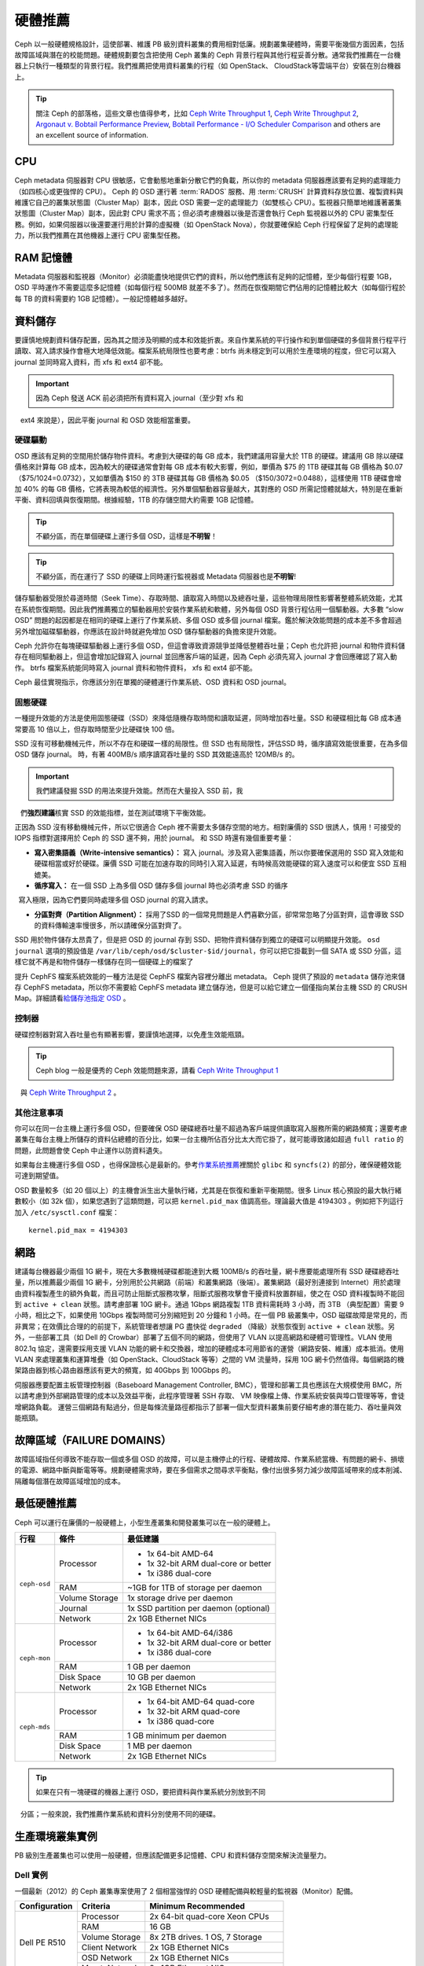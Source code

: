 ==========
 硬體推薦
==========

Ceph 以一般硬體規格設計，這使部署、維護 PB 級別資料叢集的費用相對低廉。規劃叢集硬\
體時，需要平衡幾個方面因素，包括故障區域與潛在的校能問題。硬體規劃要包含把使\
用 Ceph 叢集的 Ceph 背景行程與其他行程妥善分散。通常我們推薦在一台機器上只執\
行一種類型的背景行程。我們推薦把使用資料叢集的行程（如 OpenStack、 \
CloudStack等雲端平台）安裝在別台機器上。


.. tip:: 關注 Ceph 的部落格，這些文章也值得參考，比如 `Ceph Write Throughput 1`_,
   `Ceph Write Throughput 2`_, `Argonaut v. Bobtail Performance Preview`_, 
   `Bobtail Performance - I/O Scheduler Comparison`_ and others are an
   excellent source of information. 


CPU
===

Ceph metadata 伺服器對 CPU 很敏感，它會動態地重新分散它們的負載，所以你的 metadata 伺服\
器應該要有足夠的處理能力（如四核心或更強悍的 CPU）。 Ceph 的 OSD 運行著 \
:term:`RADOS` 服務、用 :term:`CRUSH` 計算資料存放位置、複製資料與維護它自己的\
叢集狀態圖（Cluster Map）副本，因此 OSD 需要一定的處理能力（如雙核心 CPU）。監視器只簡單地維\
護著叢集狀態圖（Cluster Map）副本，因此對 CPU 需求不高；但必須考慮機器以後是否還會執行 Ceph \
監視器以外的 CPU 密集型任務。例如，如果伺服器以後還要運行用於計算的虛擬機（如 \
OpenStack Nova），你就要確保給 Ceph 行程保留了足夠的處理能力，所以我們推薦在\
其他機器上運行 CPU 密集型任務。


RAM 記憶體
=======

Metadata 伺服器和監視器（Monitor）必須能盡快地提供它們的資料，所以他們應該有足夠的記憶體，\
至少每個行程要 1GB，OSD 平時運作不需要這麼多記憶體（如每個行程 500MB 就差不多了）。\
然而在恢復期間它們佔用的記憶體比較大（如每個行程於每 TB 的資料需要約 1GB 記憶體）。一般記\
憶體越多越好。


資料儲存
========

要謹慎地規劃資料儲存配置，因為其之間涉及明顯的成本和效能折衷。來自作業系統的平\
行操作和到單個硬碟的多個背景行程平行讀取、寫入請求操作會極大地降低效能。檔案系統\
局限性也要考慮：btrfs 尚未穩定到可以用於生產環境的程度，但它可以寫入 journal 並\
同時寫入資料，而 xfs 和 ext4 卻不能。

.. important:: 因為 Ceph 發送 ACK 前必須把所有資料寫入 journal（至少對 xfs 和 \
   ext4 來說是），因此平衡 journal 和 OSD 效能相當重要。


硬碟驅動
----------

OSD 應該有足夠的空間用於儲存物件資料。考慮到大硬碟的每 GB 成本，我們建議用容\
量大於 1TB 的硬碟。建議用 GB 除以硬碟價格來計算每 GB 成本，因為較大的硬碟通\
常會對每 GB 成本有較大影響，例如，單價為 $75 的 1TB 硬碟其每 GB 價格為 $0.07 \
（$75/1024=0.0732），又如單價為 $150 的 3TB 硬碟其每 GB 價格為 $0.05 \
（$150/3072=0.0488），這樣使用 1TB 硬碟會增加 40% 的每 GB 價格，它將表現為\
較低的經濟性。另外單個驅動器容量越大，其對應的 OSD 所需記憶體就越大，特別是在\
重新平衡、資料回填與恢復期間。根據經驗，1TB 的存儲空間大約需要 1GB 記憶體。

.. tip:: 不顧分區，而在單個硬碟上運行多個 OSD，這樣是\ **不明智**\ ！

.. tip:: 不顧分區，而在運行了 SSD 的硬碟上同時運行監視器或 Metadata 伺服器也是\ \ **不明智**\ !

儲存驅動器受限於尋道時間（Seek Time）、存取時間、讀取寫入時間以及總吞吐量，這些物理局限性影\
響著整體系統效能，尤其在系統恢復期間。因此我們推薦獨立的驅動器用於安裝作業系\
統和軟體，另外每個 OSD 背景行程佔用一個驅動器。大多數 “slow OSD” 問題的起因都\
是在相同的硬碟上運行了作業系統、多個 OSD 或多個 journal 檔案。鑑於解決效能問\
題的成本差不多會超過另外增加磁碟驅動器，你應該在設計時就避免增加 OSD 儲存驅動\
器的負擔來提升效能。

Ceph 允許你在每塊硬碟驅動器上運行多個 OSD，但這會導致資源競爭並降低整體吞吐\
量；Ceph 也允許把 journal 和物件資料儲存在相同驅動器上，但這會增加記錄寫入 journal 並回\
應客戶端的延遲，因為 Ceph 必須先寫入 journal 才會回應確認了寫入動作。 btrfs 檔案系統\
能同時寫入 journal 資料和物件資料， xfs 和 ext4 卻不能。

Ceph 最佳實現指示，你應該分別在單獨的硬體運行作業系統、OSD 資料和 OSD journal。


固態硬碟
--------

一種提升效能的方法是使用固態硬碟（SSD）來降低隨機存取時間和讀取延遲，同時增加\
吞吐量。SSD 和硬碟相比每 GB 成本通常要高 10 倍以上，但存取時間至少比硬碟快 \
100 倍。

SSD 沒有可移動機械元件，所以不存在和硬碟一樣的局限性。但 SSD 也有局限性，評估\
SSD 時，循序讀寫效能很重要，在為多個 OSD 儲存 journal。 時，有著 400MB/s 順序讀寫吞\
吐量的 SSD 其效能遠高於 120MB/s 的。

.. important:: 我們建議發掘 SSD 的用法來提升效能。然而在大量投入 SSD 前，我\
   們\ **強烈建議**\ 核實 SSD 的效能指標，並在測試環境下平衡效能。

正因為 SSD 沒有移動機械元件，所以它很適合 Ceph 裡不需要太多儲存空間的地方。相\
對廉價的 SSD 很誘人，慎用！可接受的 IOPS 指標對選擇用於 Ceph 的 SSD 還不夠，\
用於 journal。 和 SSD 時還有幾個重要考量：

- **寫入密集語義（Write-intensive semantics）：** 寫入 journal。涉及寫入密集語義，所以你要確保選用的 SSD 寫入效能和硬碟相當或好於硬碟。廉價 SSD 可能在加速存取的同時引入寫入延遲，有時候高效能硬碟的寫入速度可以和便宜 SSD 互相媲美。

- **循序寫入：** 在一個 SSD 上為多個 OSD 儲存多個 journal 時也必須考慮 SSD 的循序\
  寫入極限，因為它們要同時處理多個 OSD journal 的寫入請求。

- **分區對齊（Partition Alignment）：** 採用了SSD 的一個常見問題是人們喜歡分區，卻常常忽略了分區對齊，這會導致 SSD 的資料傳輸速率慢很多，所以請確保分區​​對齊了。

SSD 用於物件儲存太昂貴了，但是把 OSD 的 journal 存到 SSD、把物件資料儲存到獨立的\
硬碟可以明顯提升效能。 ``osd journal`` 選項的預設值是 \
``/var/lib/ceph/osd/$cluster-$id/journal``，你可以把它掛載到一個 SATA 或 SSD \
分區，這樣它就不再是和物件儲存一樣儲存在同一個硬碟上的檔案了

提升 CephFS 檔案系統效能的一種方法是從 CephFS 檔案內容裡分離出 metadata。 Ceph \
提供了預設的 ``metadata`` 儲存池來儲存 CephFS metadata，所以你不需要給 CephFS \
metadata 建立儲存池，但是可以給它建立一個僅指向某台主機 SSD 的 CRUSH Map。詳細\
請看\ `給儲存池指定 OSD`_ 。


控制器
------

硬碟控制器對寫入吞吐量也有顯著影響，要謹慎地選擇，以免產生效能瓶頸。

.. tip:: Ceph blog 一般是優秀的 Ceph 效能問題來源，請看 `Ceph Write Throughput 1`_ \
   與 `Ceph Write Throughput 2`_ 。


其他注意事項
------------

你可以在同一台主機上運行多個 OSD，但要確保 OSD 硬碟總吞吐量不超過為客戶端提供\
讀取寫入服務所需的網路頻寬；還要考慮叢集在每台主機上所儲存的資料佔總體的百分比，\
如果一台主機所佔百分比太大而它掛了，就可能導致諸如超過 ``full ratio`` 的問題，\
此問題會使 Ceph 中止運作以防資料遺失。

如果每台主機運行多個 OSD ，也得保證核心是最新的。參考\ `作業系統推薦`_\ 裡關\
於 ``glibc`` 和 ``syncfs(2)`` 的部分，確保硬體效能可達到期望值。

OSD 數量較多（如 20 個以上）的主機會派生出大量執行緒，尤其​​是在恢復和重新平衡期\
間。很多 Linux 核心預設的最大執行緒數較小（如 32k 個），如果您遇到了這類問題，\
可以把 ``kernel.pid_max`` 值調高些。理論最大值是 4194303 。例如把下列這行加\
入 ``/etc/sysctl.conf`` 檔案： ::

	kernel.pid_max = 4194303


網路
====

建議每台機器最少兩個 1G 網卡，現在大多數機械硬碟都能達到大概 100MB/s 的吞吐\
量，網卡應要能處理所有 SSD 硬碟總吞吐量，所以推薦最少兩個 1G 網卡，分別用於\
公共網路（前端）和叢集網路（後端）。叢集網路（最好別連接到 Internet）用於處理由\
資料複製產生的額外負載，而且可防止阻斷式服務攻擊，阻斷式服務攻擊會干擾資料放置\
群組，使之在 OSD 資料複製時不能回到 ``active + clean`` 狀態。請考慮部署 10G 網\
卡。通過 1Gbps 網路複製 1TB 資料需耗時 3 小時，而 3TB （典型配置）需要 9 小時，\
相比之下，如果使用 10Gbps 複製時間可分別縮短到 20 分鐘和 1 小時。在一個 PB \
級叢集中，OSD 磁碟故障是常見的，而非異常；在效價比合理的的前提下，系統管理者\
想讓 PG 盡快從 ``degraded`` （降級）狀態恢復到 ``active + clean`` 狀態。另\
外，一些部署工具（如 Dell 的 Crowbar）部署了五個不同的網路，但使用了 VLAN \
以提高網路和硬體可管理性。VLAN 使用 802.1q 協定，還需要採用支援 VLAN 功能的\
網卡和交換器，增加的硬體成本可用節省的運營（網路安裝、維護）成本抵消。使用 \
VLAN 來處理叢集和運算堆疊（如 OpenStack、CloudStack 等等）之間的 VM 流量時，\
採用 10G 網卡仍然值得。每個網路的機架路由器到核心路由器應該有更大的頻寬，如 \
40Gbps 到 100Gbps 的。

伺服器應要配置主板管理控制器（Baseboard Management Controller, BMC），管理和\
部署工具也應該在大規模使用 BMC，所以請考慮到外部網路管理的成本以及效益平衡，此程序\
管理著 SSH 存取、 VM 映像檔上傳、作業系統安裝與埠口管理等等，會徒增網路負載。 \
運營三個網路有點過分，但是每條流量路徑都指示了部署一個大型資料叢集前要仔細考\
慮的潛在能力、吞吐量與效能瓶頸。


故障區域（FAILURE DOMAINS）
======

故障區域指任何導致不能存取一個或多個 OSD 的故障，可以是主機停止的行程、硬體故\
障、作業系統當機、有問題的網卡、損壞的電源、網路中斷​與斷電等等。規劃硬體需求時，\
要在多個需求之間尋求平衡點，像付出很多努力減少故障區域帶來的成本削減、隔離每個潛\
在故障區域增加的成本。


最低硬體推薦
============

Ceph 可以運行在廉價的一般硬體上，小型生產叢集和開發叢集可以在一般的硬體上。

+--------------+----------------+-----------------------------------------+
|  行程        | 條件           | 最低建議                                |
+==============+================+=========================================+
| ``ceph-osd`` | Processor      | - 1x 64-bit AMD-64                      |
|              |                | - 1x 32-bit ARM dual-core or better     |
|              |                | - 1x i386 dual-core                     |
|              +----------------+-----------------------------------------+
|              | RAM            |  ~1GB for 1TB of storage per daemon     |
|              +----------------+-----------------------------------------+
|              | Volume Storage |  1x storage drive per daemon            |
|              +----------------+-----------------------------------------+
|              | Journal        |  1x SSD partition per daemon (optional) |
|              +----------------+-----------------------------------------+
|              | Network        |  2x 1GB Ethernet NICs                   |
+--------------+----------------+-----------------------------------------+
| ``ceph-mon`` | Processor      | - 1x 64-bit AMD-64/i386                 |
|              |                | - 1x 32-bit ARM dual-core or better     |
|              |                | - 1x i386 dual-core                     |
|              +----------------+-----------------------------------------+
|              | RAM            |  1 GB per daemon                        |
|              +----------------+-----------------------------------------+
|              | Disk Space     |  10 GB per daemon                       |
|              +----------------+-----------------------------------------+
|              | Network        |  2x 1GB Ethernet NICs                   |
+--------------+----------------+-----------------------------------------+
| ``ceph-mds`` | Processor      | - 1x 64-bit AMD-64 quad-core            |
|              |                | - 1x 32-bit ARM quad-core               |
|              |                | - 1x i386 quad-core                     |
|              +----------------+-----------------------------------------+
|              | RAM            |  1 GB minimum per daemon                |
|              +----------------+-----------------------------------------+
|              | Disk Space     |  1 MB per daemon                        |
|              +----------------+-----------------------------------------+
|              | Network        |  2x 1GB Ethernet NICs                   |
+--------------+----------------+-----------------------------------------+

.. tip:: 如果在只有一塊硬碟的機器上運行 OSD，要把資料與作業系統分別放到不同\
   分區；一般來說，我們推薦作業系統和資料分別使用不同的硬碟。


生產環境叢集實例
============

PB 級別生產叢集也可以使用一般硬體，但應該配備更多記憶體、CPU 和資料儲存空間來解\
決流量壓力。


Dell 實例
---------

一個最新（2012）的 Ceph 叢集專案使用了 2 個相當強悍的 OSD 硬體配備與較輕量\
的監視器（Monitor）配備。

+----------------+----------------+------------------------------------+
|  Configuration | Criteria       | Minimum Recommended                |
+================+================+====================================+
| Dell PE R510   | Processor      |  2x 64-bit quad-core Xeon CPUs     |
|                +----------------+------------------------------------+
|                | RAM            |  16 GB                             |
|                +----------------+------------------------------------+
|                | Volume Storage |  8x 2TB drives. 1 OS, 7 Storage    |
|                +----------------+------------------------------------+
|                | Client Network |  2x 1GB Ethernet NICs              |
|                +----------------+------------------------------------+
|                | OSD Network    |  2x 1GB Ethernet NICs              |
|                +----------------+------------------------------------+
|                | Mgmt. Network  |  2x 1GB Ethernet NICs              |
+----------------+----------------+------------------------------------+
| Dell PE R515   | Processor      |  1x hex-core Opteron CPU           |
|                +----------------+------------------------------------+
|                | RAM            |  16 GB                             |
|                +----------------+------------------------------------+
|                | Volume Storage |  12x 3TB drives. Storage           |
|                +----------------+------------------------------------+
|                | OS Storage     |  1x 500GB drive. Operating System. |
|                +----------------+------------------------------------+
|                | Client Network |  2x 1GB Ethernet NICs              |
|                +----------------+------------------------------------+
|                | OSD Network    |  2x 1GB Ethernet NICs              |
|                +----------------+------------------------------------+
|                | Mgmt. Network  |  2x 1GB Ethernet NICs              |
+----------------+----------------+------------------------------------+





.. _Ceph Write Throughput 1: http://ceph.com/community/ceph-performance-part-1-disk-controller-write-throughput/
.. _Ceph Write Throughput 2: http://ceph.com/community/ceph-performance-part-2-write-throughput-without-ssd-journals/
.. _Argonaut v. Bobtail Performance Preview: http://ceph.com/uncategorized/argonaut-vs-bobtail-performance-preview/
.. _Bobtail Performance - I/O Scheduler Comparison: http://ceph.com/community/ceph-bobtail-performance-io-scheduler-comparison/
.. _給儲存池指定 OSD: http://ceph.com/docs/master/rados/operations/crush-map/#placing-different-pools-on-different-osds
.. _作業系統推薦: ../os-recommendations
